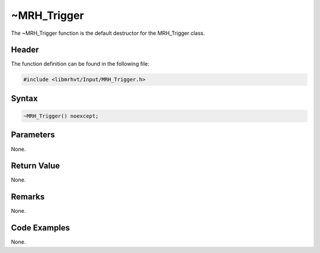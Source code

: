 ~MRH_Trigger
============
The ~MRH_Trigger function is the default destructor for the MRH_Trigger 
class.

Header
------
The function definition can be found in the following file:

.. code-block:: c

    #include <libmrhvt/Input/MRH_Trigger.h>


Syntax
------
.. code-block:: c

    ~MRH_Trigger() noexcept;


Parameters
----------
None.

Return Value
------------
None.

Remarks
-------
None.

Code Examples
-------------
None.